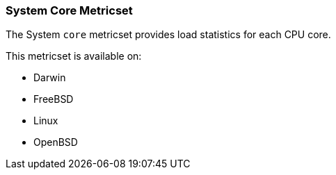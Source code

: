 === System Core Metricset

The System `core` metricset provides load statistics for each CPU core.

This metricset is available on:

- Darwin
- FreeBSD
- Linux
- OpenBSD

